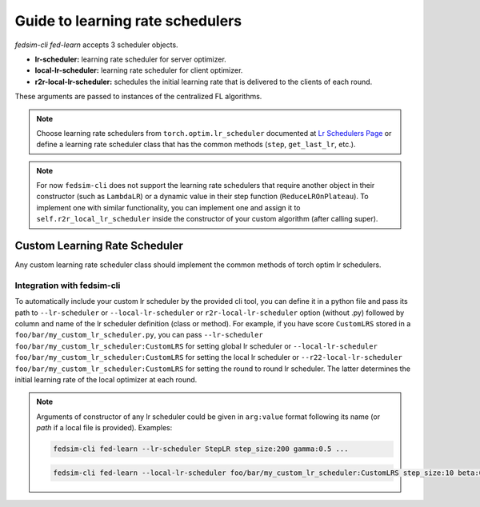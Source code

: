 .. _custom_lrsch:

Guide to learning rate schedulers
=================================

`fedsim-cli fed-learn` accepts 3 scheduler objects.

* **lr-scheduler:** learning rate scheduler for server optimizer.
* **local-lr-scheduler:** learning rate scheduler for client optimizer.
* **r2r-local-lr-scheduler:** schedules the initial learning rate that is delivered to the clients of each round.

These arguments are passed to instances of the centralized FL algorithms.

.. note::
    Choose learning rate schedulers from ``torch.optim.lr_scheduler`` documented at `Lr Schedulers Page`_ or define a learning rate scheduler class that has the common methods (``step``, ``get_last_lr``, etc.).

.. _Lr Schedulers Page: https://pytorch.org/docs/stable/_modules/torch/optim/lr_scheduler.html#CosineAnnealingWarmRestarts

.. note::
    For now ``fedsim-cli`` does not support the learning rate schedulers that require another object in their constructor (such as ``LambdaLR``) or a dynamic value in their step function (``ReduceLROnPlateau``).
    To implement one with similar functionality, you can implement one and assign it to ``self.r2r_local_lr_scheduler`` inside the constructor of your custom algorithm (after calling super).


Custom Learning Rate Scheduler
------------------------------

Any custom learning rate scheduler class should implement the common methods of torch optim lr schedulers.


Integration with fedsim-cli
~~~~~~~~~~~~~~~~~~~~~~~~~~~

To automatically include your custom lr scheduler by the provided cli tool, you can define it in a python file and pass its path to ``--lr-scheduler`` or ``--local-lr-scheduler`` or ``r2r-local-lr-scheduler`` option (without .py) followed by column and name of the lr scheduler definition (class or method).
For example, if you have score ``CustomLRS`` stored in a ``foo/bar/my_custom_lr_scheduler.py``, you can pass ``--lr-scheduler foo/bar/my_custom_lr_scheduler:CustomLRS`` for setting global lr scheduler or ``--local-lr-scheduler foo/bar/my_custom_lr_scheduler:CustomLRS`` for setting the local lr scheduler or ``--r22-local-lr-scheduler foo/bar/my_custom_lr_scheduler:CustomLRS`` for setting the round to round lr scheduler.
The latter determines the initial learning rate of the local optimizer at each round.

.. note::

    Arguments of constructor of any lr scheduler could be given in ``arg:value`` format following its name (or `path` if a local file is provided). Examples:

    .. code-block:: bash

        fedsim-cli fed-learn --lr-scheduler StepLR step_size:200 gamma:0.5 ...

    .. code-block:: bash

        fedsim-cli fed-learn --local-lr-scheduler foo/bar/my_custom_lr_scheduler:CustomLRS step_size:10 beta:0.1 ...
